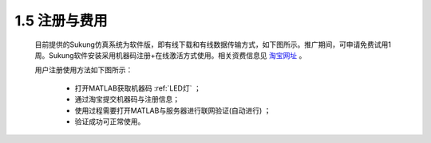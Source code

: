1.5 注册与费用
--------------

   目前提供的Sukung仿真系统为软件版，即有线下载和有线数据传输方式，如下图所示。推广期间，可申请免费试用1周。Sukung软件安装采用机器码注册+在线激活方式使用。相关资费信息见 `淘宝网址 <https://item.taobao.com/item.htm?id=641308134185>`_ 。

   用户注册使用方法如下图所示：

      -  打开MATLAB获取机器码 :ref:`LED灯` ；
      -  通过淘宝提交机器码与注册信息；
      -  使用过程需要打开MATLAB与服务器进行联网验证(自动进行) ；
      -  验证成功可正常使用。

   .. image:: media/image9.jpg
      :align: center
      :scale: 33 %

   .. image:: media/image10.jpg
      :align: center
      :scale: 33 %